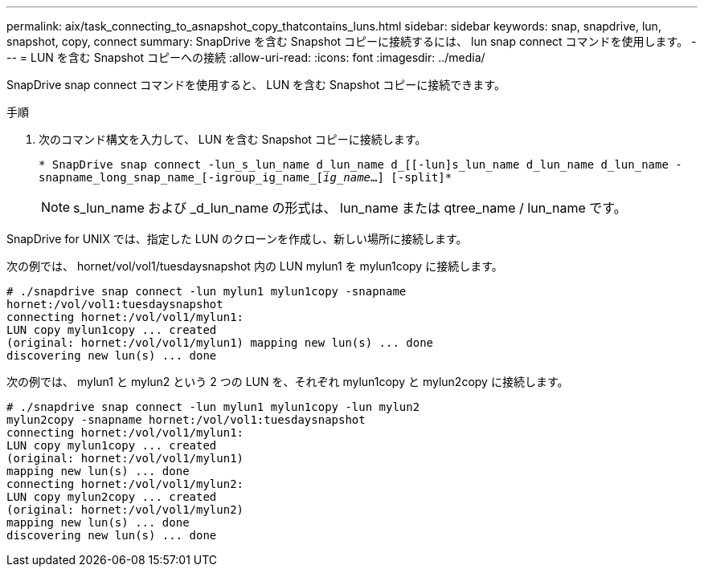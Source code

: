 ---
permalink: aix/task_connecting_to_asnapshot_copy_thatcontains_luns.html 
sidebar: sidebar 
keywords: snap, snapdrive, lun, snapshot, copy, connect 
summary: SnapDrive を含む Snapshot コピーに接続するには、 lun snap connect コマンドを使用します。 
---
= LUN を含む Snapshot コピーへの接続
:allow-uri-read: 
:icons: font
:imagesdir: ../media/


[role="lead"]
SnapDrive snap connect コマンドを使用すると、 LUN を含む Snapshot コピーに接続できます。

.手順
. 次のコマンド構文を入力して、 LUN を含む Snapshot コピーに接続します。
+
`* SnapDrive snap connect -lun_s_lun_name d_lun_name d_[[-lun]s_lun_name d_lun_name d_lun_name - snapname_long_snap_name_[-igroup_ig_name_[_ig_name_...] [-split]*`

+

NOTE: s_lun_name および _d_lun_name の形式は、 lun_name または qtree_name / lun_name です。



SnapDrive for UNIX では、指定した LUN のクローンを作成し、新しい場所に接続します。

次の例では、 hornet/vol/vol1/tuesdaysnapshot 内の LUN mylun1 を mylun1copy に接続します。

[listing]
----
# ./snapdrive snap connect -lun mylun1 mylun1copy -snapname
hornet:/vol/vol1:tuesdaysnapshot
connecting hornet:/vol/vol1/mylun1:
LUN copy mylun1copy ... created
(original: hornet:/vol/vol1/mylun1) mapping new lun(s) ... done
discovering new lun(s) ... done
----
次の例では、 mylun1 と mylun2 という 2 つの LUN を、それぞれ mylun1copy と mylun2copy に接続します。

[listing]
----
# ./snapdrive snap connect -lun mylun1 mylun1copy -lun mylun2
mylun2copy -snapname hornet:/vol/vol1:tuesdaysnapshot
connecting hornet:/vol/vol1/mylun1:
LUN copy mylun1copy ... created
(original: hornet:/vol/vol1/mylun1)
mapping new lun(s) ... done
connecting hornet:/vol/vol1/mylun2:
LUN copy mylun2copy ... created
(original: hornet:/vol/vol1/mylun2)
mapping new lun(s) ... done
discovering new lun(s) ... done
----